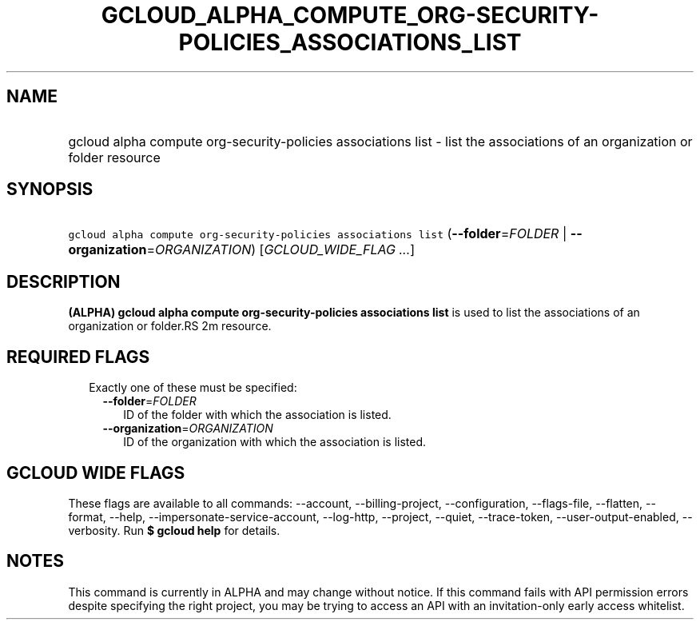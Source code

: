 
.TH "GCLOUD_ALPHA_COMPUTE_ORG\-SECURITY\-POLICIES_ASSOCIATIONS_LIST" 1



.SH "NAME"
.HP
gcloud alpha compute org\-security\-policies associations list \- list the associations of an organization or folder resource



.SH "SYNOPSIS"
.HP
\f5gcloud alpha compute org\-security\-policies associations list\fR (\fB\-\-folder\fR=\fIFOLDER\fR\ |\ \fB\-\-organization\fR=\fIORGANIZATION\fR) [\fIGCLOUD_WIDE_FLAG\ ...\fR]



.SH "DESCRIPTION"

\fB(ALPHA)\fR \fBgcloud alpha compute org\-security\-policies associations
list\fR is used to list the associations of an organization or folder.RS 2m
resource.

.RE



.SH "REQUIRED FLAGS"

.RS 2m
.TP 2m

Exactly one of these must be specified:

.RS 2m
.TP 2m
\fB\-\-folder\fR=\fIFOLDER\fR
ID of the folder with which the association is listed.

.TP 2m
\fB\-\-organization\fR=\fIORGANIZATION\fR
ID of the organization with which the association is listed.


.RE
.RE
.sp

.SH "GCLOUD WIDE FLAGS"

These flags are available to all commands: \-\-account, \-\-billing\-project,
\-\-configuration, \-\-flags\-file, \-\-flatten, \-\-format, \-\-help,
\-\-impersonate\-service\-account, \-\-log\-http, \-\-project, \-\-quiet,
\-\-trace\-token, \-\-user\-output\-enabled, \-\-verbosity. Run \fB$ gcloud
help\fR for details.



.SH "NOTES"

This command is currently in ALPHA and may change without notice. If this
command fails with API permission errors despite specifying the right project,
you may be trying to access an API with an invitation\-only early access
whitelist.

